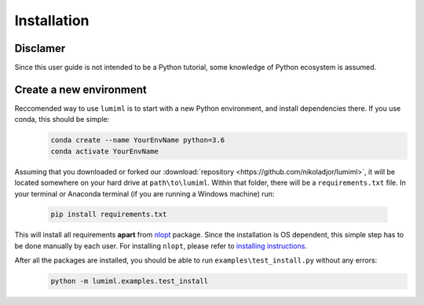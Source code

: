 Installation
============

Disclamer
---------

Since this user guide is not intended to be a Python tutorial, some knowledge of Python ecosystem is assumed.

Create a new environment
------------------------

Reccomended way to use ``lumiml`` is to start with a new Python environment, and install dependencies there. If you use conda, this should be simple:
 .. code-block:: bash

    conda create --name YourEnvName python=3.6
    conda activate YourEnvName

Assuming that you downloaded or forked our :download:`repository <https://github.com/nikoladjor/lumiml>`, it will be located somewhere on your hard drive at ``path\to\lumiml``.
Within that folder, there will be a ``requirements.txt`` file. In your terminal or Anaconda terminal (if you are running a Windows machine) run:
 .. code-block:: python
    
    pip install requirements.txt

This will install all requirements **apart** from `nlopt <https://nlopt.readthedocs.io/en/latest/>`_ package. Since the installation is OS dependent, this simple step has to be done manually by each user.
For installing ``nlopt``, please refer to `installing instructions <https://nlopt.readthedocs.io/en/latest/NLopt_Installation/>`_.

After all the packages are installed, you should be able to run ``examples\test_install.py`` without any errors:
 .. code-block:: bash

    python -m lumiml.examples.test_install

